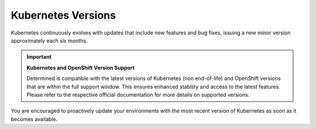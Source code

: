 .. _k8s-versions:

#####################
 Kubernetes Versions
#####################

Kubernetes continuously evolves with updates that include new features and bug fixes, issuing a new
minor version approximately each six months.

.. important::

   **Kubernetes and OpenShift Version Support**

   Determined is compatible with the latest versions of Kubernetes (non end-of-life) and OpenShift
   versions that are within the full support window. This ensures enhanced stability and access to
   the latest features. Please refer to the respective official documentation for more details on
   supported versions.

You are encouraged to proactively update your environments with the most recent version of
Kubernetes as soon as it becomes available.
